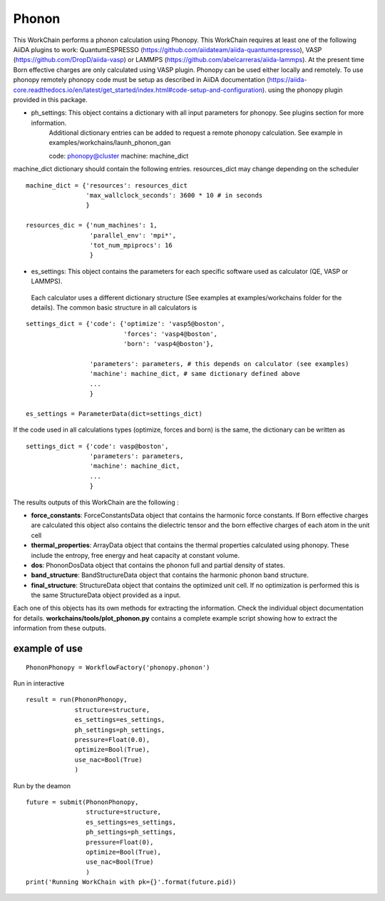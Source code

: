Phonon
======

This WorkChain performs a phonon calculation using Phonopy. This WorkChain requires at least one of the following
AiiDA plugins to work: QuantumESPRESSO (https://github.com/aiidateam/aiida-quantumespresso),
VASP (https://github.com/DropD/aiida-vasp) or LAMMPS (https://github.com/abelcarreras/aiida-lammps).
At the present time Born effective charges are only calculated using VASP plugin.
Phonopy can be used either locally and remotely. To use phonopy remotely phonopy code must be setup as described
in AiiDA documentation (https://aiida-core.readthedocs.io/en/latest/get_started/index.html#code-setup-and-configuration).
using the phonopy plugin provided in this package.

.. function:: PhononPhonopy(structure, ph_settings, es_settings [, optimize=True, pressure=0.0, use_nac=False])

   :param structure: AiiDA StructureData object that contains the crystal unit cell structure.
   :param ph_settings: AiiDA ParametersData data  object that contains the phonopy input parameters.
   :param es_settings: AiiDA ParameterData object that contains the calculator input parameters. These parameters depends on the code used (see workchains/launcher examples)
   :param optimize: (optional) AiiDA BooleanData object. Determines if a crystal unit cell optimization is performed or not before the phonon calculation. By default this option is True.
   :param pressure: (optional) AiiDA FloatData object. If optimize is True, this sets the external pressure (in kB) at which the unit cell optimization is preformed. By default this option takes value 0 kB.
   :param use_nac: (optional) AiiDA BooleanData object. Determines if non-analytical corrections will be included in the phonon calculation. By default this option is False.

- ph_settings: This object contains a dictionary with all input parameters for phonopy. See plugins section for more information.
    Additional dictionary entries can be added to request a remote phonopy calculation. See example in examples/workchains/launh_phonon_gan ::

    code: phonopy@cluster
    machine: machine_dict

machine_dict dictionary should contain the following entries. resources_dict may change depending on the scheduler ::

    machine_dict = {'resources': resources_dict
                    'max_wallclock_seconds': 3600 * 10 # in seconds
                    }

    resources_dic = {'num_machines': 1,
                     'parallel_env': 'mpi*',
                     'tot_num_mpiprocs': 16
                     }

- es_settings: This object contains the parameters for each specific software used as calculator (QE, VASP or LAMMPS).
 Each calculator uses a different dictionary structure (See examples at examples/workchains folder for the details).
 The common basic structure in all calculators is
::

    settings_dict = {'code': {'optimize': 'vasp5@boston',
                              'forces': 'vasp4@boston',
                              'born': 'vasp4@boston'},

                     'parameters': parameters, # this depends on calculator (see examples)
                     'machine': machine_dict, # same dictionary defined above
                     ...
                     }

    es_settings = ParameterData(dict=settings_dict)

If the code used in all calculations types (optimize, forces and born) is the same, the dictionary can be written as ::

    settings_dict = {'code': vasp@boston',
                     'parameters': parameters,
                     'machine': machine_dict,
                     ...
                     }


The results outputs of this WorkChain are the following :

* **force_constants**: ForceConstantsData object that contains the harmonic force constants. If Born effective charges are calculated this object also contains the dielectric tensor and the born effective charges of each atom in the unit cell
* **thermal_properties**: ArrayData object that contains the thermal properties calculated using phonopy. These include the entropy, free energy and heat capacity at constant volume.
* **dos**: PhononDosData object that contains the phonon full and partial density of states.
* **band_structure**: BandStructureData object that contains the harmonic phonon band structure.
* **final_structure**: StructureData object that contains the optimized unit cell. If no optimization is performed this is the same StructureData object provided as a input.

Each one of this objects has its own methods for extracting the information. Check the individual object documentation
for details. **workchains/tools/plot_phonon.py** contains a complete example script showing how to extract the information from these outputs.

example of use
--------------
::

    PhononPhonopy = WorkflowFactory('phonopy.phonon')

Run in interactive ::

    result = run(PhononPhonopy,
                 structure=structure,
                 es_settings=es_settings,
                 ph_settings=ph_settings,
                 pressure=Float(0.0),
                 optimize=Bool(True),
                 use_nac=Bool(True)
                 )

Run by the deamon ::

    future = submit(PhononPhonopy,
                    structure=structure,
                    es_settings=es_settings,
                    ph_settings=ph_settings,
                    pressure=Float(0),
                    optimize=Bool(True),
                    use_nac=Bool(True)
                    )
    print('Running WorkChain with pk={}'.format(future.pid))
